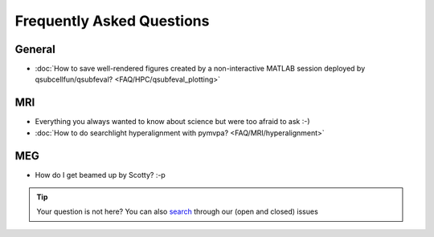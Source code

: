 Frequently Asked Questions
==========================

General
-------

* :doc:`How to save well-rendered figures created by a non-interactive MATLAB session deployed by qsubcellfun/qsubfeval? <FAQ/HPC/qsubfeval_plotting>`

MRI
---

* Everything you always wanted to know about science but were too afraid to ask :-)
* :doc:`How to do searchlight hyperalignment with pymvpa? <FAQ/MRI/hyperalignment>`

MEG
---

* How do I get beamed up by Scotty? :-p

.. tip::
   Your question is not here? You can also `search <https://github.com/Donders-Institute/staff-scientists/issues?q=>`__ through our (open and closed) issues
